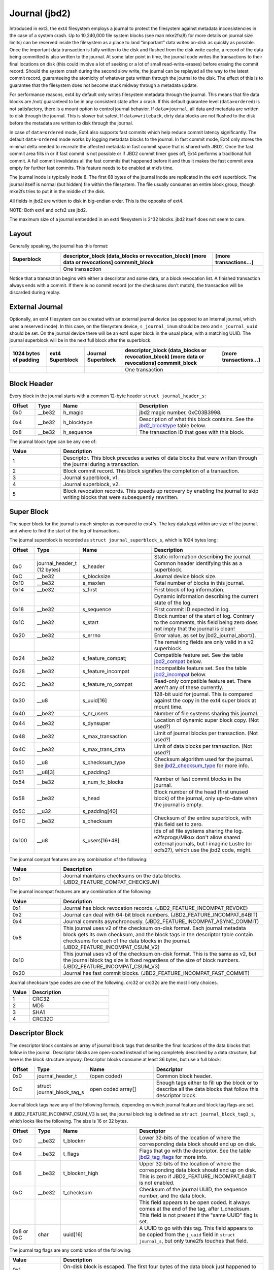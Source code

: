 .. SPDX-License-Identifier: GPL-2.0

Journal (jbd2)
--------------

Introduced in ext3, the ext4 filesystem employs a journal to protect the
filesystem against metadata inconsistencies in the case of a system crash. Up
to 10,240,000 file system blocks (see man mke2fs(8) for more details on journal
size limits) can be reserved inside the filesystem as a place to land
“important” data writes on-disk as quickly as possible. Once the important
data transaction is fully written to the disk and flushed from the disk write
cache, a record of the data being committed is also written to the journal. At
some later point in time, the journal code writes the transactions to their
final locations on disk (this could involve a lot of seeking or a lot of small
read-write-erases) before erasing the commit record. Should the system
crash during the second slow write, the journal can be replayed all the
way to the latest commit record, guaranteeing the atomicity of whatever
gets written through the journal to the disk. The effect of this is to
guarantee that the filesystem does not become stuck midway through a
metadata update.

For performance reasons, ext4 by default only writes filesystem metadata
through the journal. This means that file data blocks are /not/
guaranteed to be in any consistent state after a crash. If this default
guarantee level (``data=ordered``) is not satisfactory, there is a mount
option to control journal behavior. If ``data=journal``, all data and
metadata are written to disk through the journal. This is slower but
safest. If ``data=writeback``, dirty data blocks are not flushed to the
disk before the metadata are written to disk through the journal.

In case of ``data=ordered`` mode, Ext4 also supports fast commits which
help reduce commit latency significantly. The default ``data=ordered``
mode works by logging metadata blocks to the journal. In fast commit
mode, Ext4 only stores the minimal delta needed to recreate the
affected metadata in fast commit space that is shared with JBD2.
Once the fast commit area fills in or if fast commit is not possible
or if JBD2 commit timer goes off, Ext4 performs a traditional full commit.
A full commit invalidates all the fast commits that happened before
it and thus it makes the fast commit area empty for further fast
commits. This feature needs to be enabled at mkfs time.

The journal inode is typically inode 8. The first 68 bytes of the
journal inode are replicated in the ext4 superblock. The journal itself
is normal (but hidden) file within the filesystem. The file usually
consumes an entire block group, though mke2fs tries to put it in the
middle of the disk.

All fields in jbd2 are written to disk in big-endian order. This is the
opposite of ext4.

NOTE: Both ext4 and ocfs2 use jbd2.

The maximum size of a journal embedded in an ext4 filesystem is 2^32
blocks. jbd2 itself does not seem to care.

Layout
~~~~~~

Generally speaking, the journal has this format:

.. list-table::
   :widths: 16 48 16
   :header-rows: 1

   * - Superblock
     - descriptor_block (data_blocks or revocation_block) [more data or
       revocations] commmit_block
     - [more transactions...]
   * - 
     - One transaction
     -

Notice that a transaction begins with either a descriptor and some data,
or a block revocation list. A finished transaction always ends with a
commit. If there is no commit record (or the checksums don't match), the
transaction will be discarded during replay.

External Journal
~~~~~~~~~~~~~~~~

Optionally, an ext4 filesystem can be created with an external journal
device (as opposed to an internal journal, which uses a reserved inode).
In this case, on the filesystem device, ``s_journal_inum`` should be
zero and ``s_journal_uuid`` should be set. On the journal device there
will be an ext4 super block in the usual place, with a matching UUID.
The journal superblock will be in the next full block after the
superblock.

.. list-table::
   :widths: 12 12 12 32 12
   :header-rows: 1

   * - 1024 bytes of padding
     - ext4 Superblock
     - Journal Superblock
     - descriptor_block (data_blocks or revocation_block) [more data or
       revocations] commmit_block
     - [more transactions...]
   * - 
     -
     -
     - One transaction
     -

Block Header
~~~~~~~~~~~~

Every block in the journal starts with a common 12-byte header
``struct journal_header_s``:

.. list-table::
   :widths: 8 8 24 40
   :header-rows: 1

   * - Offset
     - Type
     - Name
     - Description
   * - 0x0
     - __be32
     - h_magic
     - jbd2 magic number, 0xC03B3998.
   * - 0x4
     - __be32
     - h_blocktype
     - Description of what this block contains. See the jbd2_blocktype_ table
       below.
   * - 0x8
     - __be32
     - h_sequence
     - The transaction ID that goes with this block.

.. _jbd2_blocktype:

The journal block type can be any one of:

.. list-table::
   :widths: 16 64
   :header-rows: 1

   * - Value
     - Description
   * - 1
     - Descriptor. This block precedes a series of data blocks that were
       written through the journal during a transaction.
   * - 2
     - Block commit record. This block signifies the completion of a
       transaction.
   * - 3
     - Journal superblock, v1.
   * - 4
     - Journal superblock, v2.
   * - 5
     - Block revocation records. This speeds up recovery by enabling the
       journal to skip writing blocks that were subsequently rewritten.

Super Block
~~~~~~~~~~~

The super block for the journal is much simpler as compared to ext4's.
The key data kept within are size of the journal, and where to find the
start of the log of transactions.

The journal superblock is recorded as ``struct journal_superblock_s``,
which is 1024 bytes long:

.. list-table::
   :widths: 8 8 24 40
   :header-rows: 1

   * - Offset
     - Type
     - Name
     - Description
   * -
     -
     -
     - Static information describing the journal.
   * - 0x0
     - journal_header_t (12 bytes)
     - s_header
     - Common header identifying this as a superblock.
   * - 0xC
     - __be32
     - s_blocksize
     - Journal device block size.
   * - 0x10
     - __be32
     - s_maxlen
     - Total number of blocks in this journal.
   * - 0x14
     - __be32
     - s_first
     - First block of log information.
   * -
     -
     -
     - Dynamic information describing the current state of the log.
   * - 0x18
     - __be32
     - s_sequence
     - First commit ID expected in log.
   * - 0x1C
     - __be32
     - s_start
     - Block number of the start of log. Contrary to the comments, this field
       being zero does not imply that the journal is clean!
   * - 0x20
     - __be32
     - s_errno
     - Error value, as set by jbd2_journal_abort().
   * -
     -
     -
     - The remaining fields are only valid in a v2 superblock.
   * - 0x24
     - __be32
     - s_feature_compat;
     - Compatible feature set. See the table jbd2_compat_ below.
   * - 0x28
     - __be32
     - s_feature_incompat
     - Incompatible feature set. See the table jbd2_incompat_ below.
   * - 0x2C
     - __be32
     - s_feature_ro_compat
     - Read-only compatible feature set. There aren't any of these currently.
   * - 0x30
     - __u8
     - s_uuid[16]
     - 128-bit uuid for journal. This is compared against the copy in the ext4
       super block at mount time.
   * - 0x40
     - __be32
     - s_nr_users
     - Number of file systems sharing this journal.
   * - 0x44
     - __be32
     - s_dynsuper
     - Location of dynamic super block copy. (Not used?)
   * - 0x48
     - __be32
     - s_max_transaction
     - Limit of journal blocks per transaction. (Not used?)
   * - 0x4C
     - __be32
     - s_max_trans_data
     - Limit of data blocks per transaction. (Not used?)
   * - 0x50
     - __u8
     - s_checksum_type
     - Checksum algorithm used for the journal.  See jbd2_checksum_type_ for
       more info.
   * - 0x51
     - __u8[3]
     - s_padding2
     -
   * - 0x54
     - __be32
     - s_num_fc_blocks
     - Number of fast commit blocks in the journal.
   * - 0x58
     - __be32
     - s_head
     - Block number of the head (first unused block) of the journal, only
       up-to-date when the journal is empty.
   * - 0x5C
     - __u32
     - s_padding[40]
     -
   * - 0xFC
     - __be32
     - s_checksum
     - Checksum of the entire superblock, with this field set to zero.
   * - 0x100
     - __u8
     - s_users[16*48]
     - ids of all file systems sharing the log. e2fsprogs/Mikux don't allow
       shared external journals, but I imagine Lustre (or ocfs2?), which use
       the jbd2 code, might.

.. _jbd2_compat:

The journal compat features are any combination of the following:

.. list-table::
   :widths: 16 64
   :header-rows: 1

   * - Value
     - Description
   * - 0x1
     - Journal maintains checksums on the data blocks.
       (JBD2_FEATURE_COMPAT_CHECKSUM)

.. _jbd2_incompat:

The journal incompat features are any combination of the following:

.. list-table::
   :widths: 16 64
   :header-rows: 1

   * - Value
     - Description
   * - 0x1
     - Journal has block revocation records. (JBD2_FEATURE_INCOMPAT_REVOKE)
   * - 0x2
     - Journal can deal with 64-bit block numbers.
       (JBD2_FEATURE_INCOMPAT_64BIT)
   * - 0x4
     - Journal commits asynchronously. (JBD2_FEATURE_INCOMPAT_ASYNC_COMMIT)
   * - 0x8
     - This journal uses v2 of the checksum on-disk format. Each journal
       metadata block gets its own checksum, and the block tags in the
       descriptor table contain checksums for each of the data blocks in the
       journal. (JBD2_FEATURE_INCOMPAT_CSUM_V2)
   * - 0x10
     - This journal uses v3 of the checksum on-disk format. This is the same as
       v2, but the journal block tag size is fixed regardless of the size of
       block numbers. (JBD2_FEATURE_INCOMPAT_CSUM_V3)
   * - 0x20
     - Journal has fast commit blocks. (JBD2_FEATURE_INCOMPAT_FAST_COMMIT)

.. _jbd2_checksum_type:

Journal checksum type codes are one of the following.  crc32 or crc32c are the
most likely choices.

.. list-table::
   :widths: 16 64
   :header-rows: 1

   * - Value
     - Description
   * - 1
     - CRC32
   * - 2
     - MD5
   * - 3
     - SHA1
   * - 4
     - CRC32C

Descriptor Block
~~~~~~~~~~~~~~~~

The descriptor block contains an array of journal block tags that
describe the final locations of the data blocks that follow in the
journal. Descriptor blocks are open-coded instead of being completely
described by a data structure, but here is the block structure anyway.
Descriptor blocks consume at least 36 bytes, but use a full block:

.. list-table::
   :widths: 8 8 24 40
   :header-rows: 1

   * - Offset
     - Type
     - Name
     - Descriptor
   * - 0x0
     - journal_header_t
     - (open coded)
     - Common block header.
   * - 0xC
     - struct journal_block_tag_s
     - open coded array[]
     - Enough tags either to fill up the block or to describe all the data
       blocks that follow this descriptor block.

Journal block tags have any of the following formats, depending on which
journal feature and block tag flags are set.

If JBD2_FEATURE_INCOMPAT_CSUM_V3 is set, the journal block tag is
defined as ``struct journal_block_tag3_s``, which looks like the
following. The size is 16 or 32 bytes.

.. list-table::
   :widths: 8 8 24 40
   :header-rows: 1

   * - Offset
     - Type
     - Name
     - Descriptor
   * - 0x0
     - __be32
     - t_blocknr
     - Lower 32-bits of the location of where the corresponding data block
       should end up on disk.
   * - 0x4
     - __be32
     - t_flags
     - Flags that go with the descriptor. See the table jbd2_tag_flags_ for
       more info.
   * - 0x8
     - __be32
     - t_blocknr_high
     - Upper 32-bits of the location of where the corresponding data block
       should end up on disk. This is zero if JBD2_FEATURE_INCOMPAT_64BIT is
       not enabled.
   * - 0xC
     - __be32
     - t_checksum
     - Checksum of the journal UUID, the sequence number, and the data block.
   * -
     -
     -
     - This field appears to be open coded. It always comes at the end of the
       tag, after t_checksum. This field is not present if the "same UUID" flag
       is set.
   * - 0x8 or 0xC
     - char
     - uuid[16]
     - A UUID to go with this tag. This field appears to be copied from the
       ``j_uuid`` field in ``struct journal_s``, but only tune2fs touches that
       field.

.. _jbd2_tag_flags:

The journal tag flags are any combination of the following:

.. list-table::
   :widths: 16 64
   :header-rows: 1

   * - Value
     - Description
   * - 0x1
     - On-disk block is escaped. The first four bytes of the data block just
       happened to match the jbd2 magic number.
   * - 0x2
     - This block has the same UUID as previous, therefore the UUID field is
       omitted.
   * - 0x4
     - The data block was deleted by the transaction. (Not used?)
   * - 0x8
     - This is the last tag in this descriptor block.

If JBD2_FEATURE_INCOMPAT_CSUM_V3 is NOT set, the journal block tag
is defined as ``struct journal_block_tag_s``, which looks like the
following. The size is 8, 12, 24, or 28 bytes:

.. list-table::
   :widths: 8 8 24 40
   :header-rows: 1

   * - Offset
     - Type
     - Name
     - Descriptor
   * - 0x0
     - __be32
     - t_blocknr
     - Lower 32-bits of the location of where the corresponding data block
       should end up on disk.
   * - 0x4
     - __be16
     - t_checksum
     - Checksum of the journal UUID, the sequence number, and the data block.
       Note that only the lower 16 bits are stored.
   * - 0x6
     - __be16
     - t_flags
     - Flags that go with the descriptor. See the table jbd2_tag_flags_ for
       more info.
   * -
     -
     -
     - This next field is only present if the super block indicates support for
       64-bit block numbers.
   * - 0x8
     - __be32
     - t_blocknr_high
     - Upper 32-bits of the location of where the corresponding data block
       should end up on disk.
   * -
     -
     -
     - This field appears to be open coded. It always comes at the end of the
       tag, after t_flags or t_blocknr_high. This field is not present if the
       "same UUID" flag is set.
   * - 0x8 or 0xC
     - char
     - uuid[16]
     - A UUID to go with this tag. This field appears to be copied from the
       ``j_uuid`` field in ``struct journal_s``, but only tune2fs touches that
       field.

If JBD2_FEATURE_INCOMPAT_CSUM_V2 or
JBD2_FEATURE_INCOMPAT_CSUM_V3 are set, the end of the block is a
``struct jbd2_journal_block_tail``, which looks like this:

.. list-table::
   :widths: 8 8 24 40
   :header-rows: 1

   * - Offset
     - Type
     - Name
     - Descriptor
   * - 0x0
     - __be32
     - t_checksum
     - Checksum of the journal UUID + the descriptor block, with this field set
       to zero.

Data Block
~~~~~~~~~~

In general, the data blocks being written to disk through the journal
are written verbatim into the journal file after the descriptor block.
However, if the first four bytes of the block match the jbd2 magic
number then those four bytes are replaced with zeroes and the “escaped”
flag is set in the descriptor block tag.

Revocation Block
~~~~~~~~~~~~~~~~

A revocation block is used to prevent replay of a block in an earlier
transaction. This is used to mark blocks that were journalled at one
time but are no longer journalled. Typically this happens if a metadata
block is freed and re-allocated as a file data block; in this case, a
journal replay after the file block was written to disk will cause
corruption.

**NOTE**: This mechanism is NOT used to express “this journal block is
superseded by this other journal block”, as the author (djwong)
mistakenly thought. Any block being added to a transaction will cause
the removal of all existing revocation records for that block.

Revocation blocks are described in
``struct jbd2_journal_revoke_header_s``, are at least 16 bytes in
length, but use a full block:

.. list-table::
   :widths: 8 8 24 40
   :header-rows: 1

   * - Offset
     - Type
     - Name
     - Description
   * - 0x0
     - journal_header_t
     - r_header
     - Common block header.
   * - 0xC
     - __be32
     - r_count
     - Number of bytes used in this block.
   * - 0x10
     - __be32 or __be64
     - blocks[0]
     - Blocks to revoke.

After r_count is a linear array of block numbers that are effectively
revoked by this transaction. The size of each block number is 8 bytes if
the superblock advertises 64-bit block number support, or 4 bytes
otherwise.

If JBD2_FEATURE_INCOMPAT_CSUM_V2 or
JBD2_FEATURE_INCOMPAT_CSUM_V3 are set, the end of the revocation
block is a ``struct jbd2_journal_revoke_tail``, which has this format:

.. list-table::
   :widths: 8 8 24 40
   :header-rows: 1

   * - Offset
     - Type
     - Name
     - Description
   * - 0x0
     - __be32
     - r_checksum
     - Checksum of the journal UUID + revocation block

Commit Block
~~~~~~~~~~~~

The commit block is a sentry that indicates that a transaction has been
completely written to the journal. Once this commit block reaches the
journal, the data stored with this transaction can be written to their
final locations on disk.

The commit block is described by ``struct commit_header``, which is 32
bytes long (but uses a full block):

.. list-table::
   :widths: 8 8 24 40
   :header-rows: 1

   * - Offset
     - Type
     - Name
     - Descriptor
   * - 0x0
     - journal_header_s
     - (open coded)
     - Common block header.
   * - 0xC
     - unsigned char
     - h_chksum_type
     - The type of checksum to use to verify the integrity of the data blocks
       in the transaction. See jbd2_checksum_type_ for more info.
   * - 0xD
     - unsigned char
     - h_chksum_size
     - The number of bytes used by the checksum. Most likely 4.
   * - 0xE
     - unsigned char
     - h_padding[2]
     -
   * - 0x10
     - __be32
     - h_chksum[JBD2_CHECKSUM_BYTES]
     - 32 bytes of space to store checksums. If
       JBD2_FEATURE_INCOMPAT_CSUM_V2 or JBD2_FEATURE_INCOMPAT_CSUM_V3
       are set, the first ``__be32`` is the checksum of the journal UUID and
       the entire commit block, with this field zeroed. If
       JBD2_FEATURE_COMPAT_CHECKSUM is set, the first ``__be32`` is the
       crc32 of all the blocks already written to the transaction.
   * - 0x30
     - __be64
     - h_commit_sec
     - The time that the transaction was committed, in seconds since the epoch.
   * - 0x38
     - __be32
     - h_commit_nsec
     - Nanoseconds component of the above timestamp.

Fast commits
~~~~~~~~~~~~

Fast commit area is organized as a log of tag length values. Each TLV has
a ``struct ext4_fc_tl`` in the beginning which stores the tag and the length
of the entire field. It is followed by variable length tag specific value.
Here is the list of supported tags and their meanings:

.. list-table::
   :widths: 8 20 20 32
   :header-rows: 1

   * - Tag
     - Meaning
     - Value struct
     - Description
   * - EXT4_FC_TAG_HEAD
     - Fast commit area header
     - ``struct ext4_fc_head``
     - Stores the TID of the transaction after which these fast commits should
       be applied.
   * - EXT4_FC_TAG_ADD_RANGE
     - Add extent to inode
     - ``struct ext4_fc_add_range``
     - Stores the inode number and extent to be added in this inode
   * - EXT4_FC_TAG_DEL_RANGE
     - Remove logical offsets to inode
     - ``struct ext4_fc_del_range``
     - Stores the inode number and the logical offset range that needs to be
       removed
   * - EXT4_FC_TAG_CREAT
     - Create directory entry for a newly created file
     - ``struct ext4_fc_dentry_info``
     - Stores the parent inode number, inode number and directory entry of the
       newly created file
   * - EXT4_FC_TAG_LINK
     - Link a directory entry to an inode
     - ``struct ext4_fc_dentry_info``
     - Stores the parent inode number, inode number and directory entry
   * - EXT4_FC_TAG_UNLINK
     - Unlink a directory entry of an inode
     - ``struct ext4_fc_dentry_info``
     - Stores the parent inode number, inode number and directory entry

   * - EXT4_FC_TAG_PAD
     - Padding (unused area)
     - None
     - Unused bytes in the fast commit area.

   * - EXT4_FC_TAG_TAIL
     - Mark the end of a fast commit
     - ``struct ext4_fc_tail``
     - Stores the TID of the commit, CRC of the fast commit of which this tag
       represents the end of

Fast Commit Replay Idempotence
~~~~~~~~~~~~~~~~~~~~~~~~~~~~~~

Fast commits tags are idempotent in nature provided the recovery code follows
certain rules. The guiding principle that the commit path follows while
committing is that it stores the result of a particular operation instead of
storing the procedure.

Let's consider this rename operation: 'mv /a /b'. Let's assume dirent '/a'
was associated with inode 10. During fast commit, instead of storing this
operation as a procedure "rename a to b", we store the resulting file system
state as a "series" of outcomes:

- Link dirent b to inode 10
- Unlink dirent a
- Inode 10 with valid refcount

Now when recovery code runs, it needs "enforce" this state on the file
system. This is what guarantees idempotence of fast commit replay.

Let's take an example of a procedure that is not idempotent and see how fast
commits make it idempotent. Consider following sequence of operations:

1) rm A
2) mv B A
3) read A

If we store this sequence of operations as is then the replay is not idempotent.
Let's say while in replay, we crash after (2). During the second replay,
file A (which was actually created as a result of "mv B A" operation) would get
deleted. Thus, file named A would be absent when we try to read A. So, this
sequence of operations is not idempotent. However, as mentioned above, instead
of storing the procedure fast commits store the outcome of each procedure. Thus
the fast commit log for above procedure would be as follows:

(Let's assume dirent A was linked to inode 10 and dirent B was linked to
inode 11 before the replay)

1) Unlink A
2) Link A to inode 11
3) Unlink B
4) Inode 11

If we crash after (3) we will have file A linked to inode 11. During the second
replay, we will remove file A (inode 11). But we will create it back and make
it point to inode 11. We won't find B, so we'll just skip that step. At this
point, the refcount for inode 11 is not reliable, but that gets fixed by the
replay of last inode 11 tag. Thus, by converting a non-idempotent procedure
into a series of idempotent outcomes, fast commits ensured idempotence during
the replay.

Journal Checkpoint
~~~~~~~~~~~~~~~~~~~~~~~~~~~~~~

Checkpointing the journal ensures all transactions and their associated buffers
are submitted to the disk. In-progress transactions are waited upon and included
in the checkpoint. Checkpointing is used internally during critical updates to
the filesystem including journal recovery, filesystem resizing, and freeing of
the journal_t structure.

A journal checkpoint can be triggered from userspace via the ioctl
EXT4_IOC_CHECKPOINT. This ioctl takes a single, u64 argument for flags.
Currently, three flags are supported. First, EXT4_IOC_CHECKPOINT_FLAG_DRY_RUN
can be used to verify input to the ioctl. It returns error if there is any
invalid input, otherwise it returns success without performing
any checkpointing. This can be used to check whether the ioctl exists on a
system and to verify there are no issues with arguments or flags. The
other two flags are EXT4_IOC_CHECKPOINT_FLAG_DISCARD and
EXT4_IOC_CHECKPOINT_FLAG_ZEROOUT. These flags cause the journal blocks to be
discarded or zero-filled, respectively, after the journal checkpoint is
complete. EXT4_IOC_CHECKPOINT_FLAG_DISCARD and EXT4_IOC_CHECKPOINT_FLAG_ZEROOUT
cannot both be set. The ioctl may be useful when snapshotting a system or for
complying with content deletion SLOs.
